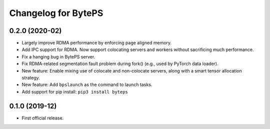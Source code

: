 ^^^^^^^^^^^^^^^^^^^^^^^^^^^^^^^^^^^^^^^^^^^^^^^^^^^^^^^^
Changelog for BytePS
^^^^^^^^^^^^^^^^^^^^^^^^^^^^^^^^^^^^^^^^^^^^^^^^^^^^^^^^

0.2.0 (2020-02)
------------------
* Largely improve RDMA performance by enforcing page aligned memory.
* Add IPC support for RDMA. Now support colocating servers and workers without sacrificing much performance.
* Fix a hanging bug in BytePS server.
* Fix RDMA-related segmentation fault problem during fork() (e.g., used by PyTorch data loader).
* New feature: Enable mixing use of colocate and non-colocate servers, along with a smart tensor allocation strategy.
* New feature: Add ``bpslaunch`` as the command to launch tasks.
* Add support for pip install: ``pip3 install byteps``


0.1.0 (2019-12)
------------------
* First official release.